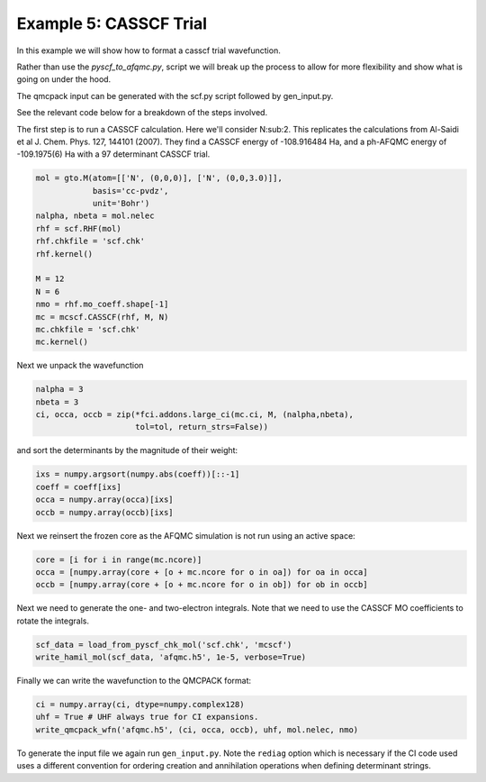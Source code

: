 Example 5: CASSCF Trial
-----------------------

In this example we will show how to format a casscf trial wavefunction.

Rather than use the `pyscf_to_afqmc.py`, script we will break up the process to allow
for more flexibility and show what is going on under the hood.

The qmcpack input can be generated with the scf.py script followed by gen_input.py.

See the relevant code below for a breakdown of the steps involved.

The first step is to run a CASSCF calculation. Here we'll consider N:sub:2. This
replicates the calculations from Al-Saidi et al J. Chem. Phys. 127, 144101 (2007).
They find a CASSCF energy of -108.916484 Ha, and a ph-AFQMC energy of -109.1975(6) Ha with
a 97 determinant CASSCF trial.

.. code-block:: python

    mol = gto.M(atom=[['N', (0,0,0)], ['N', (0,0,3.0)]],
                basis='cc-pvdz',
                unit='Bohr')
    nalpha, nbeta = mol.nelec
    rhf = scf.RHF(mol)
    rhf.chkfile = 'scf.chk'
    rhf.kernel()

    M = 12
    N = 6
    nmo = rhf.mo_coeff.shape[-1]
    mc = mcscf.CASSCF(rhf, M, N)
    mc.chkfile = 'scf.chk'
    mc.kernel()

Next we unpack the wavefunction

.. code-block:: python

    nalpha = 3
    nbeta = 3
    ci, occa, occb = zip(*fci.addons.large_ci(mc.ci, M, (nalpha,nbeta),
                         tol=tol, return_strs=False))

and sort the determinants by the magnitude of their weight:

.. code-block:: python

    ixs = numpy.argsort(numpy.abs(coeff))[::-1]
    coeff = coeff[ixs]
    occa = numpy.array(occa)[ixs]
    occb = numpy.array(occb)[ixs]

Next we reinsert the frozen core as the AFQMC simulation is not run using an active space:

.. code-block:: python

    core = [i for i in range(mc.ncore)]
    occa = [numpy.array(core + [o + mc.ncore for o in oa]) for oa in occa]
    occb = [numpy.array(core + [o + mc.ncore for o in ob]) for ob in occb]

Next we need to generate the one- and two-electron integrals. Note that we need to use the
CASSCF MO coefficients to rotate the integrals.

.. code-block:: python

    scf_data = load_from_pyscf_chk_mol('scf.chk', 'mcscf')
    write_hamil_mol(scf_data, 'afqmc.h5', 1e-5, verbose=True)

Finally we can write the wavefunction to the QMCPACK format:

.. code-block:: python

    ci = numpy.array(ci, dtype=numpy.complex128)
    uhf = True # UHF always true for CI expansions.
    write_qmcpack_wfn('afqmc.h5', (ci, occa, occb), uhf, mol.nelec, nmo)

To generate the input file we again run ``gen_input.py``. Note the ``rediag`` option which
is necessary if the CI code used uses a different convention for ordering creation and
annihilation operations when defining determinant strings.
